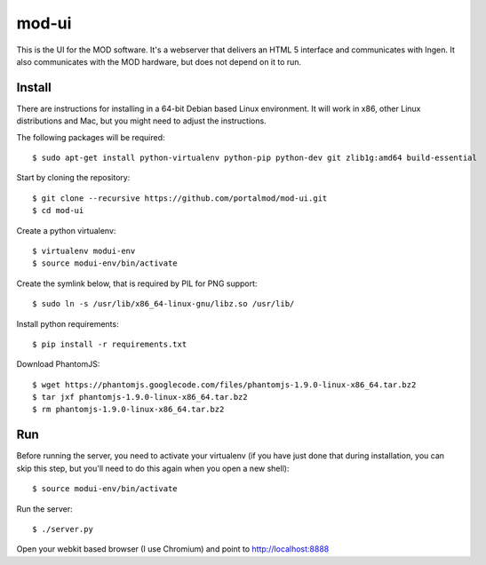 mod-ui
======

This is the UI for the MOD software. It's a webserver that delivers an HTML 5 interface and communicates with Ingen. It also communicates with the MOD hardware, but does not depend on it to run.

Install
-------

There are instructions for installing in a 64-bit Debian based Linux environment. It will work in x86, other Linux distributions and Mac, but you might need to adjust the instructions.

The following packages will be required::

    $ sudo apt-get install python-virtualenv python-pip python-dev git zlib1g:amd64 build-essential

Start by cloning the repository::

    $ git clone --recursive https://github.com/portalmod/mod-ui.git
    $ cd mod-ui

Create a python virtualenv::

    $ virtualenv modui-env
    $ source modui-env/bin/activate

Create the symlink below, that is required by PIL for PNG support::

    $ sudo ln -s /usr/lib/x86_64-linux-gnu/libz.so /usr/lib/

Install python requirements::

    $ pip install -r requirements.txt

Download PhantomJS::

    $ wget https://phantomjs.googlecode.com/files/phantomjs-1.9.0-linux-x86_64.tar.bz2
    $ tar jxf phantomjs-1.9.0-linux-x86_64.tar.bz2
    $ rm phantomjs-1.9.0-linux-x86_64.tar.bz2

Run
---

Before running the server, you need to activate your virtualenv (if you have just done that during installation, you can skip this step, but you'll need to do this again when you open a new shell)::

    $ source modui-env/bin/activate

Run the server::

    $ ./server.py

Open your webkit based browser (I use Chromium) and point to http://localhost:8888
